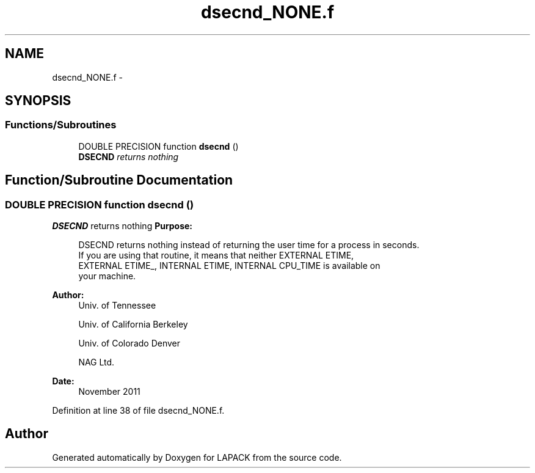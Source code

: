 .TH "dsecnd_NONE.f" 3 "Sat Nov 16 2013" "Version 3.4.2" "LAPACK" \" -*- nroff -*-
.ad l
.nh
.SH NAME
dsecnd_NONE.f \- 
.SH SYNOPSIS
.br
.PP
.SS "Functions/Subroutines"

.in +1c
.ti -1c
.RI "DOUBLE PRECISION function \fBdsecnd\fP ()"
.br
.RI "\fI\fBDSECND\fP returns nothing \fP"
.in -1c
.SH "Function/Subroutine Documentation"
.PP 
.SS "DOUBLE PRECISION function dsecnd ()"

.PP
\fBDSECND\fP returns nothing \fBPurpose: \fP
.RS 4

.PP
.nf
  DSECND returns nothing instead of returning the user time for a process in seconds.
  If you are using that routine, it means that neither EXTERNAL ETIME,
  EXTERNAL ETIME_, INTERNAL ETIME, INTERNAL CPU_TIME is available  on
  your machine.
.fi
.PP
 
.RE
.PP
\fBAuthor:\fP
.RS 4
Univ\&. of Tennessee 
.PP
Univ\&. of California Berkeley 
.PP
Univ\&. of Colorado Denver 
.PP
NAG Ltd\&. 
.RE
.PP
\fBDate:\fP
.RS 4
November 2011 
.RE
.PP

.PP
Definition at line 38 of file dsecnd_NONE\&.f\&.
.SH "Author"
.PP 
Generated automatically by Doxygen for LAPACK from the source code\&.
